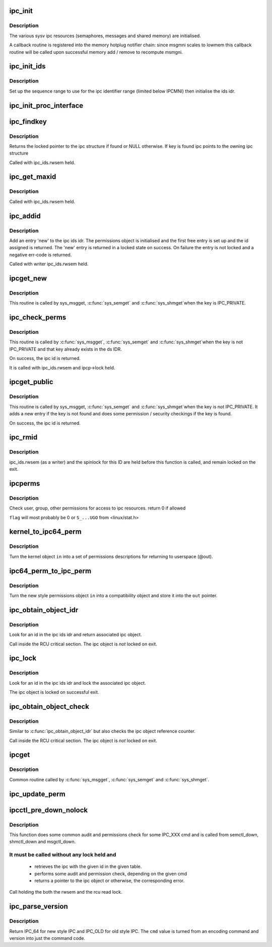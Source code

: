 .. -*- coding: utf-8; mode: rst -*-
.. src-file: ipc/util.c

.. _`ipc_init`:

ipc_init
========

.. c:function:: int ipc_init( void)

    initialise ipc subsystem

    :param  void:
        no arguments

.. _`ipc_init.description`:

Description
-----------

The various sysv ipc resources (semaphores, messages and shared
memory) are initialised.

A callback routine is registered into the memory hotplug notifier
chain: since msgmni scales to lowmem this callback routine will be
called upon successful memory add / remove to recompute msmgni.

.. _`ipc_init_ids`:

ipc_init_ids
============

.. c:function:: void ipc_init_ids(struct ipc_ids *ids)

    initialise ipc identifiers

    :param struct ipc_ids \*ids:
        ipc identifier set

.. _`ipc_init_ids.description`:

Description
-----------

Set up the sequence range to use for the ipc identifier range (limited
below IPCMNI) then initialise the ids idr.

.. _`ipc_init_proc_interface`:

ipc_init_proc_interface
=======================

.. c:function:: void ipc_init_proc_interface(const char *path, const char *header, int ids, int (*show)(struct seq_file *, void *))

    create a proc interface for sysipc types using a seq_file interface.

    :param const char \*path:
        Path in procfs

    :param const char \*header:
        Banner to be printed at the beginning of the file.

    :param int ids:
        ipc id table to iterate.

    :param int (\*show)(struct seq_file \*, void \*):
        show routine.

.. _`ipc_findkey`:

ipc_findkey
===========

.. c:function:: struct kern_ipc_perm *ipc_findkey(struct ipc_ids *ids, key_t key)

    find a key in an ipc identifier set

    :param struct ipc_ids \*ids:
        ipc identifier set

    :param key_t key:
        key to find

.. _`ipc_findkey.description`:

Description
-----------

Returns the locked pointer to the ipc structure if found or NULL
otherwise. If key is found ipc points to the owning ipc structure

Called with ipc_ids.rwsem held.

.. _`ipc_get_maxid`:

ipc_get_maxid
=============

.. c:function:: int ipc_get_maxid(struct ipc_ids *ids)

    get the last assigned id

    :param struct ipc_ids \*ids:
        ipc identifier set

.. _`ipc_get_maxid.description`:

Description
-----------

Called with ipc_ids.rwsem held.

.. _`ipc_addid`:

ipc_addid
=========

.. c:function:: int ipc_addid(struct ipc_ids *ids, struct kern_ipc_perm *new, int size)

    add an ipc identifier

    :param struct ipc_ids \*ids:
        ipc identifier set

    :param struct kern_ipc_perm \*new:
        new ipc permission set

    :param int size:
        limit for the number of used ids

.. _`ipc_addid.description`:

Description
-----------

Add an entry 'new' to the ipc ids idr. The permissions object is
initialised and the first free entry is set up and the id assigned
is returned. The 'new' entry is returned in a locked state on success.
On failure the entry is not locked and a negative err-code is returned.

Called with writer ipc_ids.rwsem held.

.. _`ipcget_new`:

ipcget_new
==========

.. c:function:: int ipcget_new(struct ipc_namespace *ns, struct ipc_ids *ids, const struct ipc_ops *ops, struct ipc_params *params)

    create a new ipc object

    :param struct ipc_namespace \*ns:
        ipc namespace

    :param struct ipc_ids \*ids:
        ipc identifier set

    :param const struct ipc_ops \*ops:
        the actual creation routine to call

    :param struct ipc_params \*params:
        its parameters

.. _`ipcget_new.description`:

Description
-----------

This routine is called by sys_msgget, \ :c:func:`sys_semget`\  and \ :c:func:`sys_shmget`\ 
when the key is IPC_PRIVATE.

.. _`ipc_check_perms`:

ipc_check_perms
===============

.. c:function:: int ipc_check_perms(struct ipc_namespace *ns, struct kern_ipc_perm *ipcp, const struct ipc_ops *ops, struct ipc_params *params)

    check security and permissions for an ipc object

    :param struct ipc_namespace \*ns:
        ipc namespace

    :param struct kern_ipc_perm \*ipcp:
        ipc permission set

    :param const struct ipc_ops \*ops:
        the actual security routine to call

    :param struct ipc_params \*params:
        its parameters

.. _`ipc_check_perms.description`:

Description
-----------

This routine is called by \ :c:func:`sys_msgget`\ , \ :c:func:`sys_semget`\  and \ :c:func:`sys_shmget`\ 
when the key is not IPC_PRIVATE and that key already exists in the
ds IDR.

On success, the ipc id is returned.

It is called with ipc_ids.rwsem and ipcp->lock held.

.. _`ipcget_public`:

ipcget_public
=============

.. c:function:: int ipcget_public(struct ipc_namespace *ns, struct ipc_ids *ids, const struct ipc_ops *ops, struct ipc_params *params)

    get an ipc object or create a new one

    :param struct ipc_namespace \*ns:
        ipc namespace

    :param struct ipc_ids \*ids:
        ipc identifier set

    :param const struct ipc_ops \*ops:
        the actual creation routine to call

    :param struct ipc_params \*params:
        its parameters

.. _`ipcget_public.description`:

Description
-----------

This routine is called by sys_msgget, \ :c:func:`sys_semget`\  and \ :c:func:`sys_shmget`\ 
when the key is not IPC_PRIVATE.
It adds a new entry if the key is not found and does some permission
/ security checkings if the key is found.

On success, the ipc id is returned.

.. _`ipc_rmid`:

ipc_rmid
========

.. c:function:: void ipc_rmid(struct ipc_ids *ids, struct kern_ipc_perm *ipcp)

    remove an ipc identifier

    :param struct ipc_ids \*ids:
        ipc identifier set

    :param struct kern_ipc_perm \*ipcp:
        ipc perm structure containing the identifier to remove

.. _`ipc_rmid.description`:

Description
-----------

ipc_ids.rwsem (as a writer) and the spinlock for this ID are held
before this function is called, and remain locked on the exit.

.. _`ipcperms`:

ipcperms
========

.. c:function:: int ipcperms(struct ipc_namespace *ns, struct kern_ipc_perm *ipcp, short flag)

    check ipc permissions

    :param struct ipc_namespace \*ns:
        ipc namespace

    :param struct kern_ipc_perm \*ipcp:
        ipc permission set

    :param short flag:
        desired permission set

.. _`ipcperms.description`:

Description
-----------

Check user, group, other permissions for access
to ipc resources. return 0 if allowed

\ ``flag``\  will most probably be 0 or ``S_...UGO`` from <linux/stat.h>

.. _`kernel_to_ipc64_perm`:

kernel_to_ipc64_perm
====================

.. c:function:: void kernel_to_ipc64_perm(struct kern_ipc_perm *in, struct ipc64_perm *out)

    convert kernel ipc permissions to user

    :param struct kern_ipc_perm \*in:
        kernel permissions

    :param struct ipc64_perm \*out:
        new style ipc permissions

.. _`kernel_to_ipc64_perm.description`:

Description
-----------

Turn the kernel object \ ``in``\  into a set of permissions descriptions
for returning to userspace (@out).

.. _`ipc64_perm_to_ipc_perm`:

ipc64_perm_to_ipc_perm
======================

.. c:function:: void ipc64_perm_to_ipc_perm(struct ipc64_perm *in, struct ipc_perm *out)

    convert new ipc permissions to old

    :param struct ipc64_perm \*in:
        new style ipc permissions

    :param struct ipc_perm \*out:
        old style ipc permissions

.. _`ipc64_perm_to_ipc_perm.description`:

Description
-----------

Turn the new style permissions object \ ``in``\  into a compatibility
object and store it into the \ ``out``\  pointer.

.. _`ipc_obtain_object_idr`:

ipc_obtain_object_idr
=====================

.. c:function:: struct kern_ipc_perm *ipc_obtain_object_idr(struct ipc_ids *ids, int id)

    :param struct ipc_ids \*ids:
        ipc identifier set

    :param int id:
        ipc id to look for

.. _`ipc_obtain_object_idr.description`:

Description
-----------

Look for an id in the ipc ids idr and return associated ipc object.

Call inside the RCU critical section.
The ipc object is *not* locked on exit.

.. _`ipc_lock`:

ipc_lock
========

.. c:function:: struct kern_ipc_perm *ipc_lock(struct ipc_ids *ids, int id)

    lock an ipc structure without rwsem held

    :param struct ipc_ids \*ids:
        ipc identifier set

    :param int id:
        ipc id to look for

.. _`ipc_lock.description`:

Description
-----------

Look for an id in the ipc ids idr and lock the associated ipc object.

The ipc object is locked on successful exit.

.. _`ipc_obtain_object_check`:

ipc_obtain_object_check
=======================

.. c:function:: struct kern_ipc_perm *ipc_obtain_object_check(struct ipc_ids *ids, int id)

    :param struct ipc_ids \*ids:
        ipc identifier set

    :param int id:
        ipc id to look for

.. _`ipc_obtain_object_check.description`:

Description
-----------

Similar to \ :c:func:`ipc_obtain_object_idr`\  but also checks
the ipc object reference counter.

Call inside the RCU critical section.
The ipc object is *not* locked on exit.

.. _`ipcget`:

ipcget
======

.. c:function:: int ipcget(struct ipc_namespace *ns, struct ipc_ids *ids, const struct ipc_ops *ops, struct ipc_params *params)

    Common sys_*get() code

    :param struct ipc_namespace \*ns:
        namespace

    :param struct ipc_ids \*ids:
        ipc identifier set

    :param const struct ipc_ops \*ops:
        operations to be called on ipc object creation, permission checks
        and further checks

    :param struct ipc_params \*params:
        the parameters needed by the previous operations.

.. _`ipcget.description`:

Description
-----------

Common routine called by \ :c:func:`sys_msgget`\ , \ :c:func:`sys_semget`\  and \ :c:func:`sys_shmget`\ .

.. _`ipc_update_perm`:

ipc_update_perm
===============

.. c:function:: int ipc_update_perm(struct ipc64_perm *in, struct kern_ipc_perm *out)

    update the permissions of an ipc object

    :param struct ipc64_perm \*in:
        the permission given as input.

    :param struct kern_ipc_perm \*out:
        the permission of the ipc to set.

.. _`ipcctl_pre_down_nolock`:

ipcctl_pre_down_nolock
======================

.. c:function:: struct kern_ipc_perm *ipcctl_pre_down_nolock(struct ipc_namespace *ns, struct ipc_ids *ids, int id, int cmd, struct ipc64_perm *perm, int extra_perm)

    retrieve an ipc and check permissions for some IPC_XXX cmd

    :param struct ipc_namespace \*ns:
        ipc namespace

    :param struct ipc_ids \*ids:
        the table of ids where to look for the ipc

    :param int id:
        the id of the ipc to retrieve

    :param int cmd:
        the cmd to check

    :param struct ipc64_perm \*perm:
        the permission to set

    :param int extra_perm:
        one extra permission parameter used by msq

.. _`ipcctl_pre_down_nolock.description`:

Description
-----------

This function does some common audit and permissions check for some IPC_XXX
cmd and is called from semctl_down, shmctl_down and msgctl_down.

.. _`ipcctl_pre_down_nolock.it-must-be-called-without-any-lock-held-and`:

It must be called without any lock held and
-------------------------------------------


  - retrieves the ipc with the given id in the given table.
  - performs some audit and permission check, depending on the given cmd
  - returns a pointer to the ipc object or otherwise, the corresponding
    error.

Call holding the both the rwsem and the rcu read lock.

.. _`ipc_parse_version`:

ipc_parse_version
=================

.. c:function:: int ipc_parse_version(int *cmd)

    ipc call version

    :param int \*cmd:
        pointer to command

.. _`ipc_parse_version.description`:

Description
-----------

Return IPC_64 for new style IPC and IPC_OLD for old style IPC.
The \ ``cmd``\  value is turned from an encoding command and version into
just the command code.

.. This file was automatic generated / don't edit.

